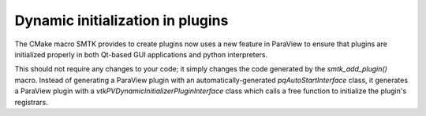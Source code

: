 Dynamic initialization in plugins
---------------------------------

The CMake macro SMTK provides to create plugins
now uses a new feature in ParaView to ensure that
plugins are initialized properly in both Qt-based
GUI applications and python interpreters.

This should not require any changes to your code;
it simply changes the code generated by the `smtk_add_plugin()` macro.
Instead of generating a ParaView plugin with an
automatically-generated `pqAutoStartInterface` class,
it generates a ParaView plugin with
a `vtkPVDynamicInitializerPluginInterface` class which
calls a free function to initialize the plugin's registrars.
